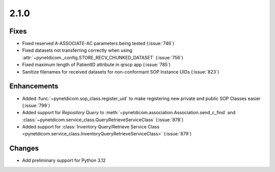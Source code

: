 .. _v2.1.0:

2.1.0
=====

Fixes
.....

* Fixed reserved A-ASSOCIATE-AC parameters being tested (:issue:`746`)
* Fixed datasets not transferring correctly when using
  :attr:`~pynetdicom._config.STORE_RECV_CHUNKED_DATASET` (:issue:`756`)
* Fixed maximum length of PatientID attribute in qrscp app (:issue:`785`)
* Sanitize filenames for received datasets for non-conformant SOP Instance UIDs
  (:issue:`823`)

Enhancements
............

* Added :func:`~pynetdicom.sop_class.register_uid` to make registering new
  private and public SOP Classes easier (:issue:`799`)
* Added support for *Repository Query* to
  :meth:`~pynetdicom.association.Association.send_c_find` and
  :class:`~pynetdicom.service_class.QueryRetrieveServiceClass` (:issue:`878`)
* Added support for :class:`Inventory Query/Retrieve Service Class
  <pynetdicom.service_class.InventoryQueryRetrieveServiceClass>` (:issue:`879`)

Changes
.......

* Add preliminary support for Python 3.12
